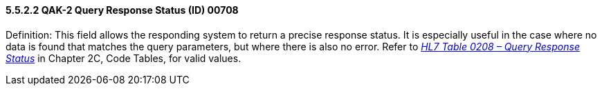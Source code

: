 ==== 5.5.2.2 QAK-2 Query Response Status (ID) 00708 

Definition: This field allows the responding system to return a precise response status. It is especially useful in the case where no data is found that matches the query parameters, but where there is also no error. Refer to file:///E:\V2\v2.9%20final%20Nov%20from%20Frank\V29_CH02C_Tables.docx#HL70208[_HL7 Table 0208 – Query Response Status_] in Chapter 2C, Code Tables, for valid values.

